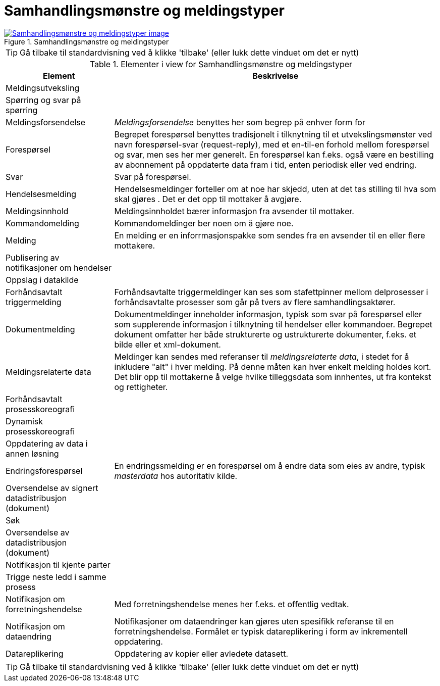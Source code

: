 = Samhandlingsmønstre og meldingstyper
:wysiwig_editing: 1
ifeval::[{wysiwig_editing} == 1]
:imagepath: ../images/
endif::[]
ifeval::[{wysiwig_editing} == 0]
:imagepath: main@messaging:messaging-appendixes:
endif::[]
:experimental:
:toclevels: 4
:sectnums:
:sectnumlevels: 0



.Samhandlingsmønstre og meldingstyper
image::{imagepath}Samhandlingsmønstre og meldingstyper.png[alt=Samhandlingsmønstre og meldingstyper image, link=https://altinn.github.io/ark/models/archi-all?view=id-e134fdc2984146499393babd5cab6090]


TIP: Gå tilbake til standardvisning ved å klikke 'tilbake' (eller lukk dette vinduet om det er nytt)


[cols ="1,3", options="header"]
.Elementer i view for Samhandlingsmønstre og meldingstyper
|===

| Element
| Beskrivelse

| Meldingsutveksling
a| 

| Spørring og svar på spørring
a| 

| Meldingsforsendelse
a| _Meldingsforsendelse_ benyttes her som begrep på enhver form for 

| Forespørsel
a| Begrepet forespørsel benyttes tradisjonelt i tilknytning til et utvekslingsmønster ved navn forespørsel-svar (request-reply), med et en-til-en forhold mellom forespørsel og svar, men ses her mer generelt. En forespørsel kan f.eks. også være en bestilling av abonnement på oppdaterte data fram i tid, enten periodisk eller ved endring.

//NOTE: IDS-RAM 

| Svar
a| Svar på forespørsel.

| Hendelsesmelding
a| Hendelsesmeldinger forteller om at noe har skjedd, uten at det tas stilling til hva som skal gjøres . Det er det opp til mottaker å avgjøre.

| Meldingsinnhold
a| Meldingsinnholdet bærer informasjon fra avsender til mottaker.

| Kommandomelding
a| Kommandomeldinger ber noen om å gjøre noe.

| Melding
a| En melding er en inforrmasjonspakke som sendes fra en avsender til en eller flere mottakere. 


| Publisering av notifikasjoner om hendelser
a| 

| Oppslag i datakilde
a| 

| Forhåndsavtalt triggermelding
a| Forhåndsavtalte triggermeldinger kan ses som stafettpinner mellom delprosesser i forhåndsavtalte prosesser som går på tvers av flere samhandlingsaktører. 

| Dokumentmelding
a| Dokumentmeldinger inneholder informasjon, typisk som svar på forespørsel eller som supplerende informasjon i tilknytning til hendelser eller kommandoer. Begrepet dokument omfatter her både strukturerte og ustrukturerte dokumenter, f.eks. et bilde eller et xml-dokument. 

| Meldingsrelaterte data
a| Meldinger kan sendes med referanser til _meldingsrelaterte data_, i stedet for å inkludere "alt" i hver melding. På denne måten kan hver enkelt melding holdes kort. Det blir opp til mottakerne å velge hvilke tilleggsdata som innhentes, ut fra kontekst og rettigheter.

| Forhåndsavtalt prosesskoreografi
a| 

| Dynamisk prosesskoreografi
a| 

| Oppdatering av data i annen løsning
a| 

| Endringsforespørsel
a| En endringssmelding er en forespørsel om å endre data som eies av andre,  typisk _masterdata_ hos autoritativ kilde.

| Oversendelse av signert datadistribusjon (dokument)
a| 

| Søk
a| 

| Oversendelse av datadistribusjon (dokument)
a| 

| Notifikasjon til kjente parter
a| 

| Trigge neste ledd i samme prosess
a| 

| Notifikasjon om forretningshendelse
a| Med forretningshendelse menes her f.eks. et offentlig vedtak. 

| Notifikasjon om dataendring
a| Notifikasjoner om dataendringer kan gjøres uten spesifikk referanse til en forretningshendelse. Formålet er typisk datareplikering i form av inkrementell oppdatering.

| Datareplikering
a| Oppdatering av kopier eller avledete datasett.

|===
****
TIP: Gå tilbake til standardvisning ved å klikke 'tilbake' (eller lukk dette vinduet om det er nytt)
****


